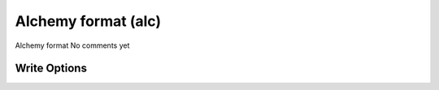 Alchemy format (alc)
====================

Alchemy format     No comments yet

Write Options
~~~~~~~~~~~~~
